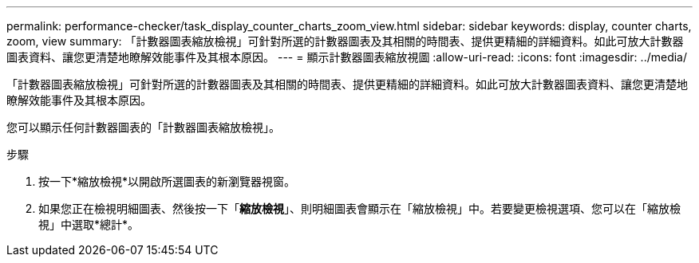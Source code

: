 ---
permalink: performance-checker/task_display_counter_charts_zoom_view.html 
sidebar: sidebar 
keywords: display, counter charts, zoom, view 
summary: 「計數器圖表縮放檢視」可針對所選的計數器圖表及其相關的時間表、提供更精細的詳細資料。如此可放大計數器圖表資料、讓您更清楚地瞭解效能事件及其根本原因。 
---
= 顯示計數器圖表縮放視圖
:allow-uri-read: 
:icons: font
:imagesdir: ../media/


[role="lead"]
「計數器圖表縮放檢視」可針對所選的計數器圖表及其相關的時間表、提供更精細的詳細資料。如此可放大計數器圖表資料、讓您更清楚地瞭解效能事件及其根本原因。

您可以顯示任何計數器圖表的「計數器圖表縮放檢視」。

.步驟
. 按一下*縮放檢視*以開啟所選圖表的新瀏覽器視窗。
. 如果您正在檢視明細圖表、然後按一下「*縮放檢視*」、則明細圖表會顯示在「縮放檢視」中。若要變更檢視選項、您可以在「縮放檢視」中選取*總計*。

